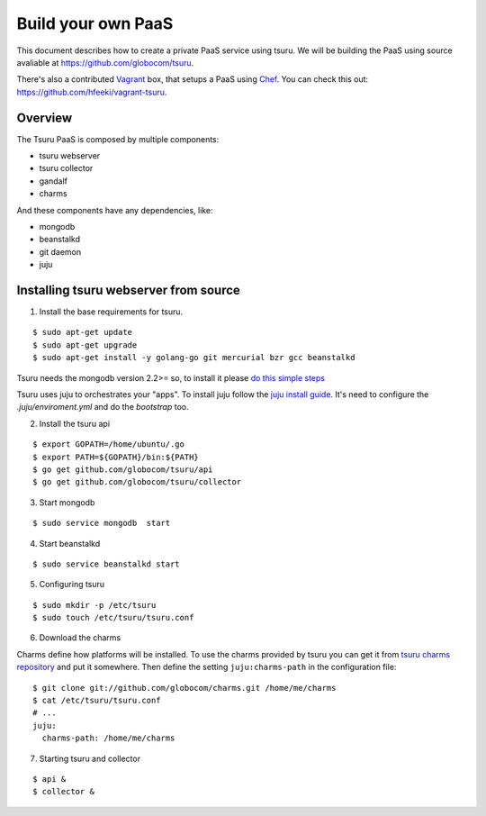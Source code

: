 .. Copyright 2013 tsuru authors. All rights reserved.
   Use of this source code is governed by a BSD-style
   license that can be found in the LICENSE file.

+++++++++++++++++++
Build your own PaaS
+++++++++++++++++++

This document describes how to create a private PaaS service using tsuru.  We
will be building the PaaS using source avaliable at
https://github.com/globocom/tsuru.

There's also a contributed `Vagrant <http://www.vagrantup.com/>`_ box, that
setups a PaaS using `Chef <http://www.opscode.com/chef/>`_. You can check this
out: https://github.com/hfeeki/vagrant-tsuru.

Overview
========

The Tsuru PaaS is composed by multiple components:

* tsuru webserver
* tsuru collector
* gandalf
* charms

And these components have any dependencies, like:

* mongodb
* beanstalkd
* git daemon
* juju

Installing tsuru webserver from source
======================================

1. Install the base requirements for tsuru.

.. highlight:: bash

::

    $ sudo apt-get update
    $ sudo apt-get upgrade
    $ sudo apt-get install -y golang-go git mercurial bzr gcc beanstalkd

Tsuru needs the mongodb version 2.2>= so, to install it please `do this simple
steps <http://docs.mongodb.org/manual/tutorial/install-mongodb-on-ubuntu/>`_

Tsuru uses juju to orchestrates your "apps". To install juju follow the `juju
install guide
<https://juju.ubuntu.com/docs/getting-started.html#installation>`_. It's need
to configure the `.juju/enviroment.yml` and do the `bootstrap` too.

2. Install the tsuru api

.. highlight:: bash

::

    $ export GOPATH=/home/ubuntu/.go
    $ export PATH=${GOPATH}/bin:${PATH}
    $ go get github.com/globocom/tsuru/api
    $ go get github.com/globocom/tsuru/collector

3. Start mongodb

.. highlight:: bash

::

    $ sudo service mongodb  start

4. Start beanstalkd

.. highlight:: bash

::

    $ sudo service beanstalkd start


5. Configuring tsuru

.. highlight:: bash

::

    $ sudo mkdir -p /etc/tsuru
    $ sudo touch /etc/tsuru/tsuru.conf

6. Download the charms

Charms define how platforms will be installed. To use the charms provided by
tsuru you can get it from `tsuru charms repository
<https://github.com/globocom/charms>`_ and put it somewhere. Then define the
setting ``juju:charms-path`` in the configuration file:

.. highlight:: bash

::

    $ git clone git://github.com/globocom/charms.git /home/me/charms
    $ cat /etc/tsuru/tsuru.conf
    # ...
    juju:
      charms-path: /home/me/charms

7. Starting tsuru and collector

.. highlight:: bash

::

    $ api &
    $ collector &
